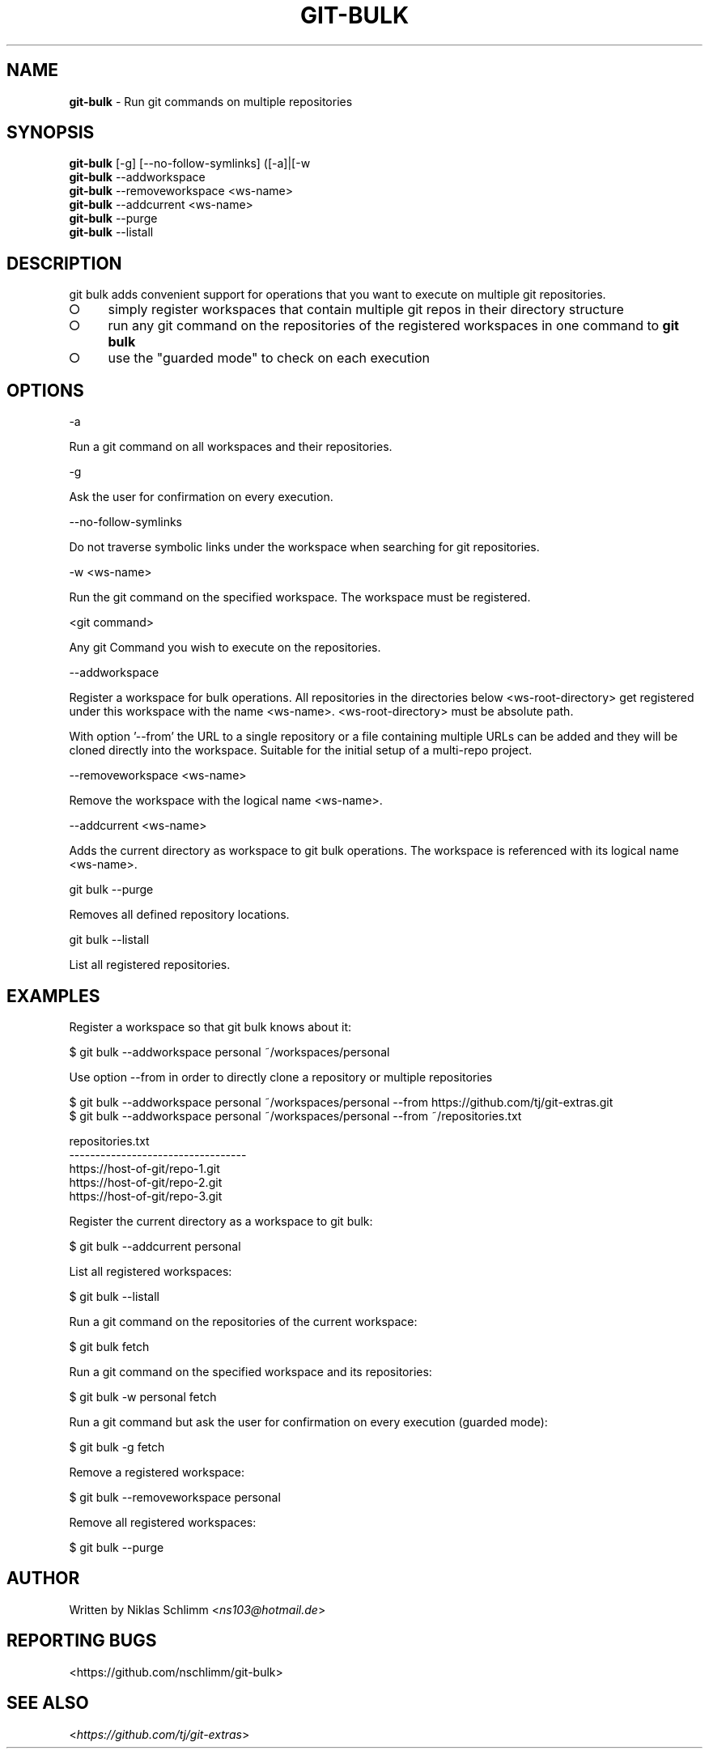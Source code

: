 .\" generated with Ronn-NG/v0.9.1
.\" http://github.com/apjanke/ronn-ng/tree/0.9.1
.TH "GIT\-BULK" "1" "February 2025" "" "Git Extras"
.SH "NAME"
\fBgit\-bulk\fR \- Run git commands on multiple repositories
.SH "SYNOPSIS"
\fBgit\-bulk\fR [\-g] [\-\-no\-follow\-symlinks] ([\-a]|[\-w
.br
\fBgit\-bulk\fR \-\-addworkspace
.br
\fBgit\-bulk\fR \-\-removeworkspace <ws\-name>
.br
\fBgit\-bulk\fR \-\-addcurrent <ws\-name>
.br
\fBgit\-bulk\fR \-\-purge
.br
\fBgit\-bulk\fR \-\-listall
.SH "DESCRIPTION"
git bulk adds convenient support for operations that you want to execute on multiple git repositories\.
.IP "\[ci]" 4
simply register workspaces that contain multiple git repos in their directory structure
.IP "\[ci]" 4
run any git command on the repositories of the registered workspaces in one command to \fBgit bulk\fR
.IP "\[ci]" 4
use the "guarded mode" to check on each execution
.IP "" 0
.SH "OPTIONS"
\-a
.P
Run a git command on all workspaces and their repositories\.
.P
\-g
.P
Ask the user for confirmation on every execution\.
.P
\-\-no\-follow\-symlinks
.P
Do not traverse symbolic links under the workspace when searching for git repositories\.
.P
\-w <ws\-name>
.P
Run the git command on the specified workspace\. The workspace must be registered\.
.P
<git command>
.P
Any git Command you wish to execute on the repositories\.
.P
\-\-addworkspace
.P
Register a workspace for bulk operations\. All repositories in the directories below <ws\-root\-directory> get registered under this workspace with the name <ws\-name>\. <ws\-root\-directory> must be absolute path\.
.P
With option '\-\-from' the URL to a single repository or a file containing multiple URLs can be added and they will be cloned directly into the workspace\. Suitable for the initial setup of a multi\-repo project\.
.P
\-\-removeworkspace <ws\-name>
.P
Remove the workspace with the logical name <ws\-name>\.
.P
\-\-addcurrent <ws\-name>
.P
Adds the current directory as workspace to git bulk operations\. The workspace is referenced with its logical name <ws\-name>\.
.P
git bulk \-\-purge
.P
Removes all defined repository locations\.
.P
git bulk \-\-listall
.P
List all registered repositories\.
.SH "EXAMPLES"
.nf
Register a workspace so that git bulk knows about it:

$ git bulk \-\-addworkspace personal ~/workspaces/personal

Use option \-\-from in order to directly clone a repository or multiple repositories

$ git bulk \-\-addworkspace personal ~/workspaces/personal \-\-from https://github\.com/tj/git\-extras\.git
$ git bulk \-\-addworkspace personal ~/workspaces/personal \-\-from ~/repositories\.txt

repositories\.txt
\-\-\-\-\-\-\-\-\-\-\-\-\-\-\-\-\-\-\-\-\-\-\-\-\-\-\-\-\-\-\-\-\-\-
https://host\-of\-git/repo\-1\.git
https://host\-of\-git/repo\-2\.git
https://host\-of\-git/repo\-3\.git


Register the current directory as a workspace to git bulk:

$ git bulk \-\-addcurrent personal

List all registered workspaces:

$ git bulk \-\-listall

Run a git command on the repositories of the current workspace:

$ git bulk fetch

Run a git command on the specified workspace and its repositories:

$ git bulk \-w personal fetch

Run a git command but ask the user for confirmation on every execution (guarded mode):

$ git bulk \-g fetch

Remove a registered workspace:

$ git bulk \-\-removeworkspace personal

Remove all registered workspaces:

$ git bulk \-\-purge
.fi
.SH "AUTHOR"
Written by Niklas Schlimm <\fIns103@hotmail\.de\fR>
.SH "REPORTING BUGS"
<https://github\.com/nschlimm/git\-bulk>
.SH "SEE ALSO"
<\fIhttps://github\.com/tj/git\-extras\fR>

